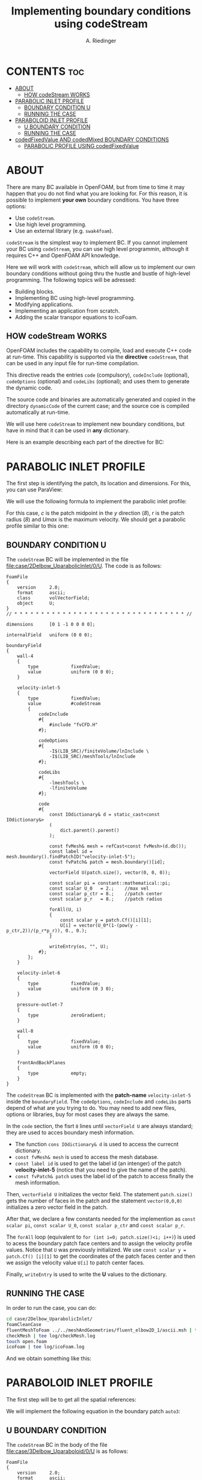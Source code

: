 #+TITLE: Implementing boundary conditions using codeStream
#+AUTHOR: A. Riedinger

* CONTENTS :toc:
- [[#about][ABOUT]]
  - [[#how-codestream-works][HOW codeStream WORKS]]
- [[#parabolic-inlet-profile][PARABOLIC INLET PROFILE]]
  - [[#boundary-condition-u][BOUNDARY CONDITION U]]
  - [[#running-the-case][RUNNING THE CASE]]
- [[#paraboloid-inlet-profile][PARABOLOID INLET PROFILE]]
  - [[#u-boundary-condition][U BOUNDARY CONDITION]]
  - [[#running-the-case-1][RUNNING THE CASE]]
- [[#codedfixedvalue-and-codedmixed-boundary-conditions][codedFixedValue AND codedMixed BOUNDARY CONDITIONS]]
  - [[#parabolic-profile-using-codedfixedvalue][PARABOLIC PROFILE USING codedFixedValue]]

* ABOUT
There are many BC available in OpenFOAM, but from time to time it may happen that you do not find what you are looking for. For this reason, it is possible to implement *your own* boundary conditions. You have three options:

 + Use =codeStream=.
 + Use high level programming.
 + Use an external library (e.g. =swak4foam=).

=codeStream= is the simplest way to implement BC. If you cannot implement your BC using =codeStream=, you can use high level programmin, although it requires C++ and OpenFOAM API knowledge.

Here we will work with =codeStream=, which will allow us to implement our own boundary conditions without going thru the hustle and bustle of high-level programming. The following topics will be adressed:

 + Building blocks.
 + Implementing BC using high-level programming.
 + Modifying applications.
 + Implementing an application from scratch.
 + Adding the scalar transpor equations to icoFoam.

** HOW codeStream WORKS
OpenFOAM includes the capability to compile, load and execute C++ code at run-time. This capability is supported via the *directive* =codeStream=, that can be used in any input file for run-time compilation.

This directive reads the entries =code= (compulsory), =codeInclude= (optional), =codeOptions= (optional) and =codeLibs= (optional); and uses them to generate the dynamic code.

The source code and binaries are automatically generated and copied in the directory =dynamicCode= of the current case; and the source coe is compiled automatically at run-time.

We will use here =codeStream= to implement new boundary conditions, but have in mind that it can be used in *any* dictionary.

Here is an example describing each part of the directive for BC:

[[file:images/body4BC.png]]
* PARABOLIC INLET PROFILE
The first step is identifying the patch, its location and dimensions. For this, you can use ParaView:

[[file:images/patch.png]]

We will use the following formula to implement the parabolic inlet profile:

[[file:images/formulaParabolicInletProfile.png]]

For this case, /c/ is the patch midpoint in the /y/ direction (/8/), /r/ is the patch radius (/8/) and /Umax/ is the maximum velocity. We should get a parabolic profile similar to this one:

[[file:images/parabolicProfileFormulaResult.png]]

** BOUNDARY CONDITION U
:PROPERTIES:
:header-args: :tangle case/2Delbow_UparabolicInlet/0/U
:END:

The =codeStream= BC will be implemented in the file [[file:case/2Delbow_UparabolicInlet/0/U]]. The code is as follows:

#+begin_src c++
FoamFile
{
    version     2.0;
    format      ascii;
    class       volVectorField;
    object      U;
}
// * * * * * * * * * * * * * * * * * * * * * * * * * * * * * * * * //

dimensions      [0 1 -1 0 0 0 0];

internalField   uniform (0 0 0);

boundaryField
{
    wall-4
    {
        type            fixedValue;
        value           uniform (0 0 0);
    }

    velocity-inlet-5
    {
        type            fixedValue;
        value           #codeStream
        {
            codeInclude
            #{
                #include "fvCFD.H"
            #};

            codeOptions
            #{
                -I$(LIB_SRC)/finiteVolume/lnInclude \
                -I$(LIB_SRC)/meshTools/lnInclude
            #};

            codeLibs
            #{
                -lmeshTools \
                -lfiniteVolume
            #};

            code
            #{
                const IOdictionary& d = static_cast<const IOdictionary&>
                (
                    dict.parent().parent()
                );

                const fvMesh& mesh = refCast<const fvMesh>(d.db());
                const label id = mesh.boundary().findPatchID("velocity-inlet-5");
                const fvPatch& patch = mesh.boundary()[id];

                vectorField U(patch.size(), vector(0, 0, 0));

                const scalar pi = constant::mathematical::pi;
                const scalar U_0   = 2.;	//max vel
                const scalar p_ctr = 8.;	//patch center
                const scalar p_r   = 8.;	//patch radius

                forAll(U, i)
                {
                    const scalar y = patch.Cf()[i][1];
                    U[i] = vector(U_0*(1-(pow(y - p_ctr,2))/(p_r*p_r)), 0., 0.);
                }

                writeEntry(os, "", U);
            #};
        };
    }

    velocity-inlet-6
    {
        type            fixedValue;
        value           uniform (0 3 0);
    }

    pressure-outlet-7
    {
        type            zeroGradient;
    }

    wall-8
    {
        type            fixedValue;
        value           uniform (0 0 0);
    }

    frontAndBackPlanes
    {
        type            empty;
    }
}
#+end_src

The =codeStream= BC is implemented with the *patch-name* =velocity-inlet-5= inside the =boundaryField=. The =codeOptions=, =codeInclude= and =codeLibs= parts depend of what are you trying to do. You may need to add new files, options or libraries, buy for most cases they are always the same.

In the =code= section, the fisrt =8= lines until =vectorField U= are always standard; they are used to acces boundary mesh information.

 + The function =cons IOdictionary& d= is used to access the currecnt dictionary.
 + =const fvMesh& mesh= is used to access the mesh database.
 + =const label id= is used to get the label id (an intenger) of the patch *velocity-inlet-5* (notice that you need to give the name of the patch).
 + =const fvPatch& patch= uses the label id of the patch to access finally the mesh information.

Then, =vectorField U= initializes the vector field. The statement =patch.size()= gets the number of faces in the patch and the statement =vector(0,0,0)= initializes a zero vector field in the patch.

After that, we declare a few constants needed for the implemention as =const scalar pi=, =const scalar U_0=, =const scalar p_ctr= and =const scalar p_r=.

The =forAll= loop (equivalent to =for (int i=0; patch.size()<i; i++)=) is used to acess the boundary patch face centers and to assign the velocity profile values. Notice that =U= was previously initialized. We use =const scalar y = patch.Cf() [i][1]= to get the coordinates of the patch faces center and then we assign the velocity value =U[i]= to patch center faces.

Finally, =writeEntry= is used to write the *U* values to the dictionary.
** RUNNING THE CASE
:PROPERTIES:
:header-args: :tangle run_2Delbow_UparabolicInlet
:END:

In order to run the case, you can do:

#+begin_src bash
cd case/2Delbow_UparabolicInlet/
foamCleanCase
fluentMeshToFoam ../../meshAndGeometries/fluent_elbow2D_1/ascii.msh | tee log/fluentMeshToFoam.log
checkMesh | tee log/checkMesh.log
touch open.foam
icoFoam | tee log/icoFoam.log
#+end_src

And we obtain something like this:

[[file:images/paraview_parabolicInlet.png]]
* PARABOLOID INLET PROFILE
The first step will be to get all the spatial references:

[[file:images/paraboloidInlet_references.png]]

We will implement the following equation in the boundary patch =auto3=:

[[file:images/paraboloidInlet_equation.png]]

** U BOUNDARY CONDITION
:PROPERTIES:
:header-args: :tangle case/3Delbow_Uparaboloid/0/U
:END:

The =codeStream= BC in the body of the file [[file:case/3Delbow_Uparaboloid/0/U]] is as follows:

#+begin_src c++
FoamFile
{
    version     2.0;
    format      ascii;
    class       volVectorField;
    object      U;
}
// * * * * * * * * * * * * * * * * * * * * * * * * * * * * * * * //

dimensions      [0 1 -1 0 0 0 0];

internalField   uniform (0 0 0);

boundaryField
{
    auto0
    {
        type            fixedValue;
        value           uniform (0 0 0);
    }
    auto1
    {
        type            zeroGradient;
    }
    auto2
    {
        type            fixedValue;
        value           uniform (0 1 0);
    }
    auto3
    {
        type            fixedValue;
        value           #codeStream
        {
            codeInclude
            #{
                #include "fvCFD.H"
            #};

            codeOptions
            #{
                -I$(LIB_SRC)/finiteVolume/lnInclude \
                -I$(LIB_SRC)/meshTools/lnInclude
            #};

            //libs needed to visualize BC in paraview
            codeLibs
            #{
                -lmeshTools \
                -lfiniteVolume
            #};

            code
            #{
                const IOdictionary& d = static_cast<const IOdictionary&>
                (
                    dict.parent().parent()
                );
                const fvMesh& mesh = refCast<const fvMesh>(d.db());
                const label id = mesh.boundary().findPatchID("auto3");
                const fvPatch& patch = mesh.boundary()[id];

                vectorField U(patch.size(), vector(0, 0, 0));

                const scalar pi = constant::mathematical::pi;
                const scalar s  = 0.5;

                forAll(U, i)
                {
                    const scalar x = patch.Cf()[i][0];
                    const scalar y = patch.Cf()[i][1];
                    const scalar z = patch.Cf()[i][2];

                    U[i] = vector(-1*(pow(z/s, 2) + pow((y-s)/s,2) - 1.0), 0, 0);
                }

                writeEntry(os, "", U);
            #};
        };
    }
}
#+end_src

The =codeOptions=, =codeInclude= and =codeLibs= part is the same as the last one; and the code is inserted in the =code= part.

We will also use the same code to access the dictionary.

But now, as we are working with scalars, we need to initialize them such as =const scalar s = 0.5=. And then, in the =forAll= loop we access the face center coordinates (x, y and z) and insertem them in U.
** RUNNING THE CASE
:PROPERTIES:
:header-args: :tangle run_paraboloid
:END:

To run the case we can do:

#+begin_src bash
cd case/3Delbow_Uparaboloid/
foamCleanCase
gmshToFoam ../../meshAndGeometries/gmsh_elbow3d/geo.msh | tee log/gmshToFoam.log
autoPatch 75 -overwrite
createPatch -overwrite
renumberMesh -overwrite
touch open.foam
icoFoam | tee log/icoFoam.log
#+end_src

We get something like this:

[[file:images/paraboloid_results.png]]
* codedFixedValue AND codedMixed BOUNDARY CONDITIONS
The =codedFixedValue= and =codedMixed= BC are derived from =codeStream= and work in a similar way. They use friendlier notation and let you access more information of the simulation database.

The source code and binaries are automatically generated and copied in the directory =dynamicCode= of the current case.

Another feature of these BC is that the =code= section can be read from an external dictionary (=system/codeDict=), which is run-time modifiable.

Let us now implement the parabolic profile using =codedFixedValue=.

** PARABOLIC PROFILE USING codedFixedValue
*** MODIFYING THE U BOUNDARY CONDITION
:PROPERTIES:
:header-args: :tangle case/2Delbow_UparabolicInlet_timeDep/0/U
:END:
The body of the =codedFixedValue= BC normally looks like this:

[[file:images/codedFixedValue_body.png]]

As in the previous cases, the only part that we need to change is the =code= block. We will se this in the U boundary condition located in [[case/2Delbow_UparabolicInlet_timeDep/0/U]] for the =velocity-inlet-5=:

#+begin_src c++
FoamFile
{
    version     2.0;
    format      ascii;
    class       volVectorField;
    object      U;
}
// * * * * * * * * * * * * * * * * * * * * * * * * * * * * * * * //

dimensions      [0 1 -1 0 0 0 0];

internalField   uniform (0 0 0);

boundaryField
{
    wall-4
    {
        type            fixedValue;
        value           uniform (0 0 0);
    }

    velocity-inlet-5
    {
        type            codedFixedValue;
        value           uniform (0 0 0);
        redirectType    parabolicProfile;

        codeOptions
        #{

            -I$(LIB_SRC)/finiteVolume/lnInclude \
            -I$(LIB_SRC)/meshTools/lnInclude
        #};

        codeInclude
        #{
            #include "fvCFD.H"
            #include <cmath>
            #include <iostream>
        #};

        code
        #{
            const fvPatch& boundaryPatch = patch();
            const vectorField& Cf = boundaryPatch.Cf();
            vectorField& field = *this;

            scalar U_0 = 2, p_ctr = 8, p_r = 8;

            scalar t = this->db().time().value();

            forAll(Cf, faceI)
            {
                field[faceI] = vector(sin(t)*U_0*(1-(pow(Cf[faceI].y()-p_ctr,2))/(p_r*p_r)),0,0);
            }
        #};
    }

    velocity-inlet-6
    {
        type            fixedValue;
        value           uniform (0 3 0);
    }

    pressure-outlet-7
    {
        type            zeroGradient;
    }

    wall-8
    {
        type            fixedValue;
        value           uniform (0 0 0);
    }

    frontAndBackPlanes
    {
        type            empty;
    }
}
#+end_src

The first 3 lines of the =code= block are always standar, they give us access to mesh and field information in the patch. We store the coordinates of the faces center in the vector field =Cf=. And in this case, as we are going to implement a vector profile, we initialize a vector field where we are going to assign the profile (=field = *this=).

After that standar code, we initialize a few constants that will be used in our implementation; such as =U_0=. And then, we use a =forAll= loop to access the boundary patch face centers and to assign the velocity profile values. The line =field[faceI]= is where we do the actual implementation of the boundary profile (similar to the =codeStream= case). The vector field was initialized in the line =field = *this=.

So, is clear that the syntax and use of the =codedFixedValue= and =codedMixed= BC is much simpler than =codeStream=. The instructions shown here can be used a template; and in the end of the day you only need to modify the =code= section.

One disadvantage though of these BC is that you cannot visualize the fields at time zero. You will need to run the simulations for at least one iteration. On the positive side, accessing time and other values from the simulation database is straighforward. This is, time can be accessed by adding the following statement =scalar t = this->db().time().value()=. This way, we can use time dependecy such as =sin(t)= in =field[faceI]=.
*** RUNNING THE CASE
:PROPERTIES:
:header-args: :tangle run_2Delbow_UparabolicInlet_timeDep
:END:

To run the case, you can type:

#+begin_src bash
cd case/2Delbow_UparabolicInlet_timeDep/
foamCleanCase
mkdir log
fluentMeshToFoam ../../meshesAndGeometries/fluent_elbow2d_1/ascii.msh | tee log/fluentMeshToFoam.log
checkMesh | tee log/checkMesh.log
#+end_src
